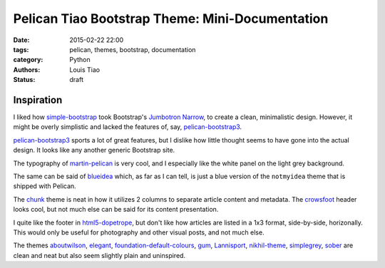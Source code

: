 ================================================
Pelican Tiao Bootstrap Theme: Mini-Documentation
================================================

:date: 2015-02-22 22:00
:tags: pelican, themes, bootstrap, documentation
:category: Python
:authors: Louis Tiao
:status: draft

Inspiration
-----------

I liked how `simple-bootstrap`_ took Bootstrap's `Jumbotron Narrow`_,
to create a clean, minimalistic design. However, it might be overly 
simplistic and lacked the features of, say, `pelican-bootstrap3`_. 

`pelican-bootstrap3`_ sports a lot of great features, but I dislike 
how little thought seems to have gone into the actual design. It 
looks like any another generic Bootstrap site. 

The typography of `martin-pelican`_ is very cool, and I especially 
like the white panel on the light grey background. 

The same can be said of `blueidea`_  which, as far as I can tell, 
is just a blue version of the ``notmyidea`` theme that is shipped 
with Pelican. 

The `chunk`_ theme is neat in how it utilizes 2 columns to separate 
article content and metadata. The `crowsfoot`_ header looks cool, 
but not much else can be said for its content presentation. 

I quite like the footer in `html5-dopetrope`_, but don't like how 
articles are listed in a 1x3 format, side-by-side, horizonally. 
This would only be useful for photography and other visual posts,
and not much else.

The themes `aboutwilson`_, `elegant`_, `foundation-default-colours`_, `gum`_,
`Lannisport`_, `nikhil-theme`_, `simplegrey`_, `sober`_ are clean and neat 
but also seem slightly plain and uninspired.

.. _simple-bootstrap: https://github.com/getpelican/pelican-themes/tree/master/simple-bootstrap
.. _Jumbotron Narrow: http://getbootstrap.com/examples/jumbotron-narrow/
.. _pelican-bootstrap3: https://github.com/getpelican/pelican-themes/tree/master/pelican-bootstrap3
.. _martin-pelican: https://github.com/cpaulik/martin-pelican/
.. _blueidea: https://github.com/blueicefield/pelican-blueidea
.. _chunk: https://github.com/tbunnyman/pelican-chunk
.. _crowsfoot: https://github.com/porterjamesj/crowsfoot
.. _html5-dopetrope: https://github.com/PierrePaul/html5-dopetrope

.. _pelican-mockingbird: https://github.com/wrl/pelican-mockingbird
.. _svbtle: https://github.com/wting/pelican-svbtle
.. _svbhack: https://github.com/gfidente/pelican-svbhack
.. _SoMA: https://github.com/getpelican/pelican-themes/tree/master/SoMA
.. _mg: https://github.com/lucachr/pelican-mg

.. _aboutwilson: https://github.com/getpelican/pelican-themes/tree/master/aboutwilson
.. _elegant: https://github.com/talha131/pelican-elegant
.. _foundation-default-colours: https://github.com/getpelican/pelican-themes/tree/master/foundation-default-colours
.. _gum: https://github.com/getpelican/pelican-themes/tree/master/gum
.. _Lannisport: https://github.com/siovene/lannisport
.. _nikhil-theme: https://github.com/gunchu/nikhil-theme
.. _simplegrey: https://github.com/fle/pelican-simplegrey
.. _sober: https://github.com/fle/pelican-sober